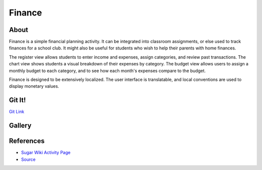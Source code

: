 =======
Finance
=======

.. image :: ../images/finance_register

About
-----

Finance is a simple financial planning activity. It can be integrated into classroom assignments, or else used to track finances for a school club. It might also be useful for students who wish to help their parents with home finances.

The register view allows students to enter income and expenses, assign categories, and review past transactions. The chart view shows students a visual breakdown of their expenses by category. The budget view allows users to assign a monthly budget to each category, and to see how each month's expenses compare to the budget.

Finance is designed to be extensively localized. The user interface is translatable, and local conventions are used to display monetary values.

Git It!
-------
`Git Link <https://github.com/sugarlabs/finance-activity>`_


Gallery
-------

.. image :: ../images/finance_budget

.. image :: ../images/finance_chart

References
----------

* `Sugar Wiki Activity Page <http://activities.sugarlabs.org/sugar/addon/4040>`_

* `Source <https://github.com/godiard/finance-activity>`_
